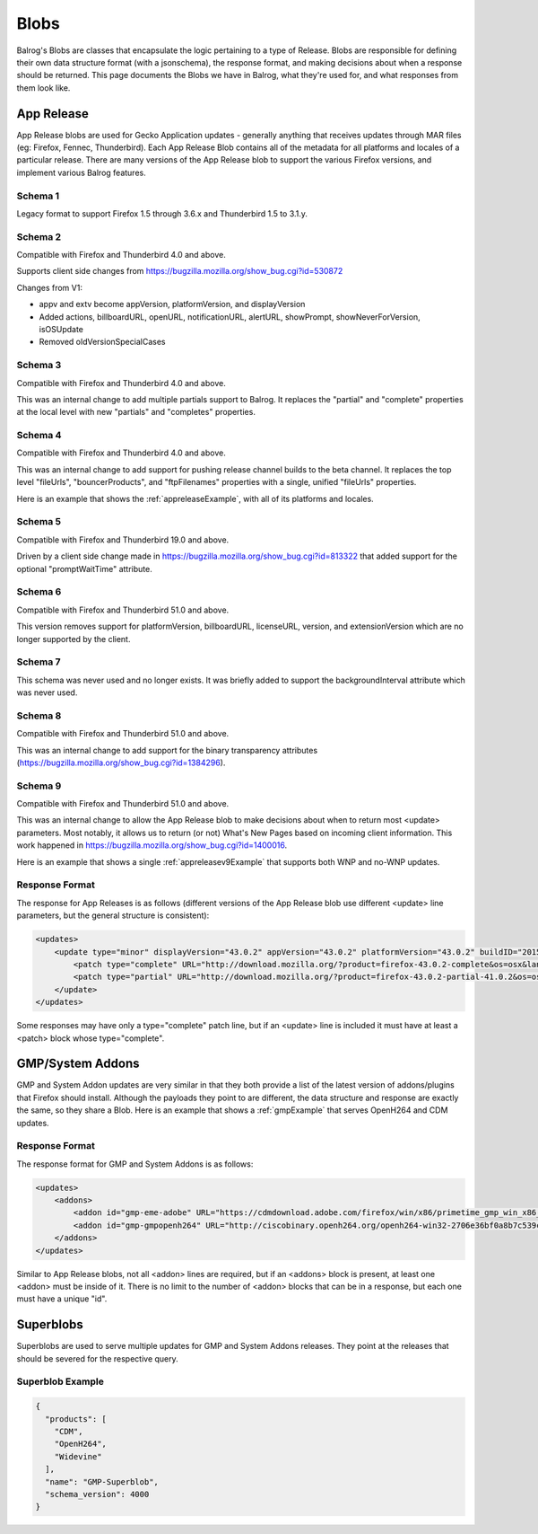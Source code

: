 =====
Blobs
=====

Balrog's Blobs are classes that encapsulate the logic pertaining to a type of Release.
Blobs are responsible for defining their own data structure format (with a jsonschema), the response format, and making decisions about when a response should be returned.
This page documents the Blobs we have in Balrog, what they're used for, and what responses from them look like.

App Release
-----------

App Release blobs are used for Gecko Application updates - generally anything that receives updates through MAR files (eg: Firefox, Fennec, Thunderbird).
Each App Release Blob contains all of the metadata for all platforms and locales of a particular release.
There are many versions of the App Release blob to support the various Firefox versions, and implement various Balrog features.

Schema 1
********
Legacy format to support Firefox 1.5 through 3.6.x and Thunderbird 1.5 to 3.1.y.

Schema 2
********
Compatible with Firefox and Thunderbird 4.0 and above.

Supports client side changes from https://bugzilla.mozilla.org/show_bug.cgi?id=530872

Changes from V1:

* appv and extv become appVersion, platformVersion, and displayVersion
* Added actions, billboardURL, openURL, notificationURL, alertURL, showPrompt, showNeverForVersion, isOSUpdate
* Removed oldVersionSpecialCases

Schema 3
********
Compatible with Firefox and Thunderbird 4.0 and above.

This was an internal change to add multiple partials support to Balrog. It replaces the "partial" and "complete"
properties at the local level with new "partials" and "completes" properties.

Schema 4
********
Compatible with Firefox and Thunderbird 4.0 and above.

This was an internal change to add support for pushing release channel builds to the beta channel. It replaces the
top level "fileUrls", "bouncerProducts", and "ftpFilenames" properties with a single, unified "fileUrls" properties.

Here is an example that shows the :ref:`appreleaseExample`, with all of its platforms and locales.

Schema 5
********
Compatible with Firefox and Thunderbird 19.0 and above.

Driven by a client side change made in https://bugzilla.mozilla.org/show_bug.cgi?id=813322 that added support for
the optional "promptWaitTime" attribute.

Schema 6
********
Compatible with Firefox and Thunderbird 51.0 and above.

This version removes support for platformVersion, billboardURL, licenseURL, version, and extensionVersion which are
no longer supported by the client.

Schema 7
********
This schema was never used and no longer exists. It was briefly added to support the backgroundInterval attribute
which was never used.

Schema 8
********
Compatible with Firefox and Thunderbird 51.0 and above.

This was an internal change to add support for the binary transparency attributes (https://bugzilla.mozilla.org/show_bug.cgi?id=1384296).

Schema 9
********
Compatible with Firefox and Thunderbird 51.0 and above.

This was an internal change to allow the App Release blob to make decisions about when to return most <update> parameters. Most notably,
it allows us to return (or not) What's New Pages based on incoming client information. This work happened in https://bugzilla.mozilla.org/show_bug.cgi?id=1400016.

Here is an example that shows a single :ref:`appreleasev9Example` that supports both WNP and no-WNP updates.

Response Format
***************

The response for App Releases is as follows (different versions of the App Release blob use different <update> line parameters, but the general structure is consistent):

.. code-block:: xml

    <updates>
        <update type="minor" displayVersion="43.0.2" appVersion="43.0.2" platformVersion="43.0.2" buildID="20151221130713" detailsURL="https://www.mozilla.org/en-US/firefox/43.0.2/releasenotes/">
            <patch type="complete" URL="http://download.mozilla.org/?product=firefox-43.0.2-complete&os=osx&lang=en-US&force=1" hashFunction="sha512" hashValue="781478556846b719ebc906a8a9613a421e24449b4456c4ccee990e878b3be9fb0478a78821a499a4c1f1a76d75078acf3fdfa3d0be69d2f6c94e3b6340fc935b" size="80329415"/>
            <patch type="partial" URL="http://download.mozilla.org/?product=firefox-43.0.2-partial-41.0.2&os=osx&lang=en-US&force=1" hashFunction="sha512" hashValue="6edd0803e36a03117e12a36e9fc8941e8f6321071fb00c7e8489f67b332d1cbfa95d00218e5c1b61115752fc0aecde8b2535424c521d45530455a4c5d571f889" size="39520883"/>
        </update>
    </updates>

Some responses may have only a type="complete" patch line, but if an <update> line is included it must have at least a <patch> block whose type="complete".


GMP/System Addons
-----------------

GMP and System Addon updates are very similar in that they both provide a list of the latest version of addons/plugins that Firefox should install.
Although the payloads they point to are different, the data structure and response are exactly the same, so they share a Blob.
Here is an example that shows a :ref:`gmpExample` that serves OpenH264 and CDM updates.

Response Format
***************

The response format for GMP and System Addons is as follows:


.. code-block:: xml

    <updates>
        <addons>
            <addon id="gmp-eme-adobe" URL="https://cdmdownload.adobe.com/firefox/win/x86/primetime_gmp_win_x86_gmc_30527.1.zip" hashFunction="sha512" hashValue="d0077885971419a5db8e8ab9f0cb2cac236be98497aa9b6f86ff3b528788fc01a755a8dd401f391f364ff6e586204a766e61afe20cf5e597ceeb92dee9ed1ebc" size="3696996" version="15"/>
            <addon id="gmp-gmpopenh264" URL="http://ciscobinary.openh264.org/openh264-win32-2706e36bf0a8b7c539c803ed877148c005ffca59.zip" hashFunction="sha512" hashValue="45124a776054dcfc81bfc65ad4ff85bd65113900c86f98b70917c695cd9d8924d9b0878da39d14b2af5708029bc0346be6d7d92f1d856443b3051f0d3180894d" size="341180" version="1.5.3"/>
        </addons>
    </updates>


Similar to App Release blobs, not all <addon> lines are required, but if an <addons> block is present, at least one <addon> must be inside of it.
There is no limit to the number of <addon> blocks that can be in a response, but each one must have a unique "id".


Superblobs
----------

Superblobs are used to serve multiple updates for GMP and System Addons releases.
They point at the releases that should be severed for the respective query.

Superblob Example
*****************

.. code-block:: json

  {
    "products": [
      "CDM",
      "OpenH264",
      "Widevine"
    ],
    "name": "GMP-Superblob",
    "schema_version": 4000
  }
